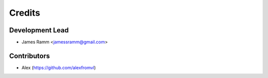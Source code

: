 =======
Credits
=======

Development Lead
----------------

* James Ramm <jamessramm@gmail.com>

Contributors
------------

* Alex (https://github.com/alexfromvl)

